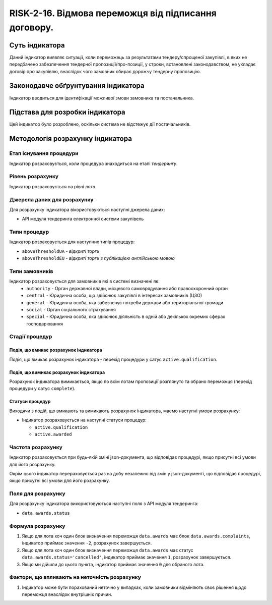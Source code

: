 ﻿#####################################################################################
RISK-2-16. Відмова переможця від підписання договору.
#####################################################################################

***************
Суть індикатора
***************

Даний індикатор виявляє ситуації, коли переможець за результатами тендеру/спрощеної закупівлі, в яких не передбачено забезпечення тендерної пропозиції/про-позиції, у строки, встановлені законодавством, не укладає договір про закупівлю, внаслідок чого замовник обирає дорожчу тендерну пропозицію.


************************************
Законодавче обґрунтування індикатора
************************************

Індикатор вводиться для ідентифікації можливої змови замовника та постачальника.

********************************
Підстава для розробки індикатора
********************************

Цей індикатор було розроблено, оскільки система не відстежує дії постачальників.

*********************************
Методологія розрахунку індикатора
*********************************

Етап існування процедури
========================
Індикатор розраховується, коли процедура знаходиться на етапі *тендерингу*.

Рівень розрахунку
=================
Індикатор розраховується на рівні *лота*.

Джерела даних для розрахунку
============================

Для розрахунку індикатора вікористовуються наступні джерела даних:

- API модуля тендеринга електронної системи закупівель


Типи процедур
=============

Індикатор розраховується для наступних типів процедур:

- ``aboveThresholdUA`` - *відкриті торги*

- ``aboveThresholdEU`` - *відкриті торги з публікацією англійською мовою*

Типи замовників
===============

Індикатор розраховується для замовників які в системі визначені як:
 + ``authority`` - Орган державної влади, місцевого самоврядування або правоохоронний орган
 + ``central`` - Юридична особа, що здійснює закупівлі в інтересах замовників (ЦЗО)
 + ``general`` - Юридична особа, яка забезпечує потреби держави або територіальної громади
 + ``social`` -	Орган соціального страхування
 + ``special`` - Юридична особа, яка здійснює діяльність в одній або декількох окремих сферах господарювання


Стадії процедур
===============

Подія, що вмикає розрахунок індикатора
--------------------------------------

Подія, що вмикає розрахунок індикатора - перехід процедури у сатус ``active.qualification``.

Подія, що вимикає розрахунок індикатора
---------------------------------------

Розрахунок індикатора вимикається, якщо по всім лотам пропозиції розглянуто та обрано переможця (перехід процедури у сатус ``complete``).

Статуси процедур
----------------

Виходячи з подій, що вмикають та вимикають розрахунок індикатора, маємо наступні умови розрахунку:

- Індикатор розраховується на наступні статуси процедур:
  
  - ``active.qualification``
  
  - ``active.awarded``

Частота розрахунку
==================

Індикатор розраховується при будь-якій зміні json-документа, що відповідає процедурі, якщо присутні всі умови для його розрахунку.

Окрім цього індикатор перераховується раз на добу незалежно від змін у json-документі, що відповідає процедурі, якщо присутні всі умови для його розрахунку.


Поля для розрахунку
===================

Для розрахунку індикатора використовуються наступні поля з API модуля тендеринга:

- ``data.awards.status``

Формула розрахунку
==================

1. Якщо для лота хоч один блок визначення переможця ``data.awards`` має блок ``data.awards.complaints``, індикатор приймає значення ``-2``, розрахунок завершується.

2. Якщо для лота хоч один блок визначення переможця ``data.awards`` має статус ``data.awards.status='cancelled'``, індикатор приймає значення ``1``, розрахунок завершується.

3. Якщо ми дійшли до цього пункта, індикатор приймає значення ``0`` для обраного лота.

Фактори, що впливають на неточність розрахунку
==============================================

1. Індикатор може бути порахований неточно у випадках, коли замовники відміняють своє рішення щодо переможця внаслідок внутрішніх причин.

